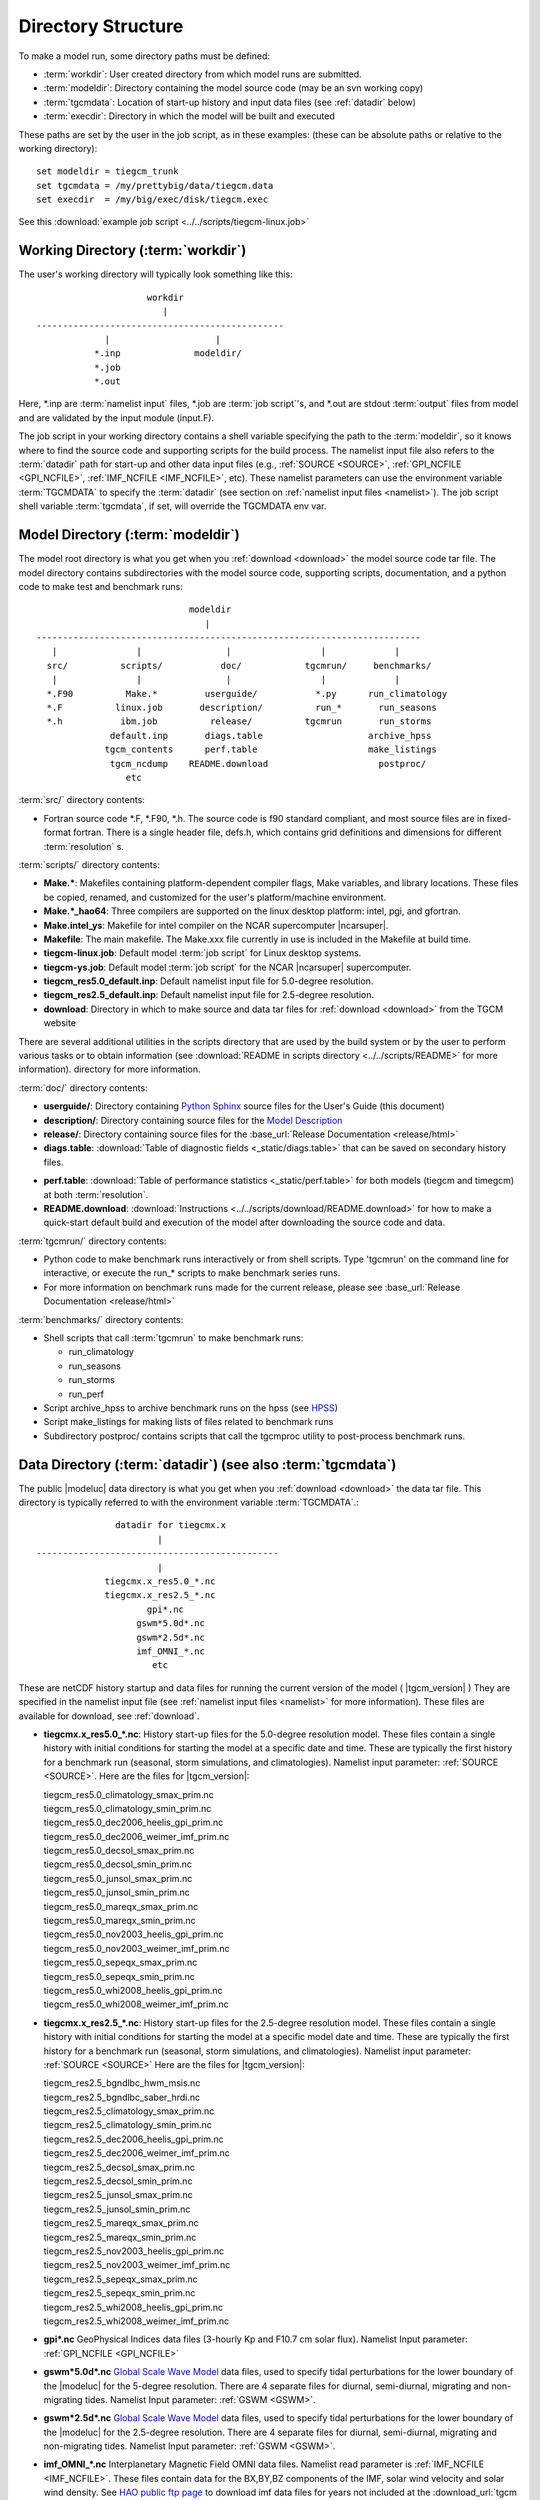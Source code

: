 
.. _dirstruct:

Directory Structure
===================

To make a model run, some directory paths must be defined:

* :term:`workdir`: User created directory from which model runs are submitted.

* :term:`modeldir`: Directory containing the model source code (may be an svn working copy)

* :term:`tgcmdata`: Location of start-up history and input data files (see :ref:`datadir` below)

* :term:`execdir`: Directory in which the model will be built and executed 

These paths are set by the user in the job script, as in these examples:
(these can be absolute paths or relative to the working directory)::

  set modeldir = tiegcm_trunk
  set tgcmdata = /my/prettybig/data/tiegcm.data
  set execdir  = /my/big/exec/disk/tiegcm.exec

See this :download:`example job script <../../scripts/tiegcm-linux.job>`

.. _workdir:

Working Directory (:term:`workdir`)
-----------------------------------

The user's working directory will typically look something like this::

                      workdir
                         |
 -----------------------------------------------
              |                    |
            *.inp              modeldir/             
            *.job                          
            *.out                         
                                
Here, \*.inp are :term:`namelist input` files, \*.job are 
:term:`job script`'s, and \*.out are stdout :term:`output` files from model 
and are validated by the input module (input.F). 

The job script in your working directory contains a shell variable specifying
the path to the :term:`modeldir`, so it knows where to find the source code and 
supporting scripts for the build process. The namelist input file also refers to 
the :term:`datadir` path for start-up and other data input files (e.g., :ref:`SOURCE <SOURCE>`, 
:ref:`GPI_NCFILE <GPI_NCFILE>`, :ref:`IMF_NCFILE <IMF_NCFILE>`, etc). 
These namelist parameters can use the environment variable :term:`TGCMDATA` to 
specify the :term:`datadir` (see section on :ref:`namelist input files <namelist>`).
The job script shell variable :term:`tgcmdata`, if set, will override the TGCMDATA env var.

.. _modeldir:

Model Directory (:term:`modeldir`)
----------------------------------

The model root directory is what you get when you :ref:`download <download>` the 
model source code tar file. The model directory contains subdirectories with the 
model source code, supporting scripts, documentation, and a python code to make
test and benchmark runs::

                                modeldir
                                   |
   -------------------------------------------------------------------------
      |               |                |                 |             |
     src/          scripts/           doc/            tgcmrun/     benchmarks/
      |               |                |                 |             |
     *.F90          Make.*         userguide/           *.py      run_climatology
     *.F          linux.job       description/          run_*       run_seasons
     *.h           ibm.job          release/          tgcmrun       run_storms
                 default.inp       diags.table                    archive_hpss 
                tgcm_contents      perf.table                     make_listings
                 tgcm_ncdump    README.download                     postproc/
                    etc                           

:term:`src/` directory contents:

* Fortran source code \*.F, \*.F90, \*.h. The source code is f90 standard compliant, and most 
  source files are in fixed-format fortran. There is a single header file, defs.h,
  which contains grid definitions and dimensions for different :term:`resolution` s.

:term:`scripts/` directory contents:

* **Make.\***: Makefiles containing platform-dependent compiler flags, 
  Make variables, and library locations.  These files be copied, renamed, 
  and customized for the user's platform/machine environment. 
* **Make.*_hao64**: Three compilers are supported on the linux desktop platform: 
  intel, pgi, and gfortran.
* **Make.intel_ys**:  Makefile for intel compiler on the NCAR supercomputer |ncarsuper|.
* **Makefile**: The main makefile. The Make.xxx file currently in use is included in the Makefile 
  at build time.
* **tiegcm-linux.job**: Default model :term:`job script` for Linux desktop systems.
* **tiegcm-ys.job**: Default model :term:`job script` for the NCAR |ncarsuper| supercomputer.
* **tiegcm_res5.0_default.inp**: Default namelist input file for 5.0-degree resolution.
* **tiegcm_res2.5_default.inp**: Default namelist input file for 2.5-degree resolution.
* **download**: Directory in which to make source and data tar files for :ref:`download <download>` from the TGCM website

There are several additional utilities in the scripts directory that are used by
the build system or by the user to perform various tasks or to obtain information
(see :download:`README in scripts directory <../../scripts/README>` for more information).
directory for more information.

:term:`doc/` directory contents:

* **userguide/**: Directory containing `Python Sphinx <http://www.sphinx-doc.org/en/stable/index.html>`_ source files for the User's Guide (this document)

* **description/**: Directory containing source files for the 
  `Model Description <http://www.hao.ucar.edu/modeling/tgcm/doc/description/model_description.pdf>`_

* **release/**: Directory containing source files for the 
  :base_url:`Release Documentation <release/html>`

* **diags.table**: :download:`Table of diagnostic fields <_static/diags.table>` that can be 
  saved on secondary history files.

.. index:: perf.table

* **perf.table**: :download:`Table of performance statistics <_static/perf.table>` for both
  models (tiegcm and timegcm) at both :term:`resolution`.

* **README.download**: :download:`Instructions <../../scripts/download/README.download>` for how to make a 
  quick-start default build and execution of the model after downloading the source code and data.

:term:`tgcmrun/` directory contents:

* Python code to make benchmark runs interactively or from shell scripts. Type 'tgcmrun' on 
  the command line for interactive, or execute the run_* scripts to make benchmark series runs.
* For more information on benchmark runs made for the current release, please see 
  :base_url:`Release Documentation <release/html>`

:term:`benchmarks/` directory contents:

* Shell scripts that call :term:`tgcmrun` to make benchmark runs:

  * run_climatology
  * run_seasons
  * run_storms
  * run_perf

* Script archive_hpss to archive benchmark runs on the hpss 
  (see `HPSS <https://www2.cisl.ucar.edu/resources/storage-and-file-systems/hpss>`_)
* Script make_listings for making lists of files related to benchmark runs
* Subdirectory postproc/ contains scripts that call the tgcmproc utility to post-process
  benchmark runs.

.. _datadir:

Data Directory (:term:`datadir`) (see also :term:`tgcmdata`)
------------------------------------------------------------

The public |modeluc| data directory is what you get when you :ref:`download <download>` 
the data tar file. This directory is typically referred to with the environment variable
:term:`TGCMDATA`.:: 

                  datadir for tiegcmx.x
                          |
   ----------------------------------------------
                          |
                tiegcmx.x_res5.0_*.nc
                tiegcmx.x_res2.5_*.nc 
                        gpi*.nc
                      gswm*5.0d*.nc
                      gswm*2.5d*.nc
                      imf_OMNI_*.nc
                         etc

These are netCDF history startup and data files for running the current version of the
model ( |tgcm_version| )
They are specified in the namelist input file (see :ref:`namelist input files <namelist>` 
for more information). These files are available for download, see :ref:`download`.


* **tiegcmx.x_res5.0_*.nc**: History start-up files for the 5.0-degree resolution
  model. These files contain a single history with initial conditions for starting 
  the model at a specific date and time. These are typically the first history
  for a benchmark run (seasonal, storm simulations, and climatologies). 
  Namelist input parameter: :ref:`SOURCE <SOURCE>`. Here are the files for |tgcm_version|:

  | tiegcm_res5.0_climatology_smax_prim.nc
  | tiegcm_res5.0_climatology_smin_prim.nc
  | tiegcm_res5.0_dec2006_heelis_gpi_prim.nc
  | tiegcm_res5.0_dec2006_weimer_imf_prim.nc
  | tiegcm_res5.0_decsol_smax_prim.nc
  | tiegcm_res5.0_decsol_smin_prim.nc
  | tiegcm_res5.0_junsol_smax_prim.nc
  | tiegcm_res5.0_junsol_smin_prim.nc
  | tiegcm_res5.0_mareqx_smax_prim.nc
  | tiegcm_res5.0_mareqx_smin_prim.nc
  | tiegcm_res5.0_nov2003_heelis_gpi_prim.nc
  | tiegcm_res5.0_nov2003_weimer_imf_prim.nc
  | tiegcm_res5.0_sepeqx_smax_prim.nc
  | tiegcm_res5.0_sepeqx_smin_prim.nc
  | tiegcm_res5.0_whi2008_heelis_gpi_prim.nc
  | tiegcm_res5.0_whi2008_weimer_imf_prim.nc

* **tiegcmx.x_res2.5_*.nc**: History start-up files for the 2.5-degree resolution
  model. These files contain a single history with initial conditions for starting 
  the model at a specific model date and time. These are typically the first history
  for a benchmark run (seasonal, storm simulations, and climatologies).
  Namelist input parameter: :ref:`SOURCE <SOURCE>` Here are the files for |tgcm_version|:

  | tiegcm_res2.5_bgndlbc_hwm_msis.nc
  | tiegcm_res2.5_bgndlbc_saber_hrdi.nc
  | tiegcm_res2.5_climatology_smax_prim.nc
  | tiegcm_res2.5_climatology_smin_prim.nc
  | tiegcm_res2.5_dec2006_heelis_gpi_prim.nc
  | tiegcm_res2.5_dec2006_weimer_imf_prim.nc
  | tiegcm_res2.5_decsol_smax_prim.nc
  | tiegcm_res2.5_decsol_smin_prim.nc
  | tiegcm_res2.5_junsol_smax_prim.nc
  | tiegcm_res2.5_junsol_smin_prim.nc
  | tiegcm_res2.5_mareqx_smax_prim.nc
  | tiegcm_res2.5_mareqx_smin_prim.nc
  | tiegcm_res2.5_nov2003_heelis_gpi_prim.nc
  | tiegcm_res2.5_nov2003_weimer_imf_prim.nc
  | tiegcm_res2.5_sepeqx_smax_prim.nc
  | tiegcm_res2.5_sepeqx_smin_prim.nc
  | tiegcm_res2.5_whi2008_heelis_gpi_prim.nc
  | tiegcm_res2.5_whi2008_weimer_imf_prim.nc
 
* **gpi\*.nc**
  GeoPhysical Indices data files (3-hourly Kp and F10.7 cm solar flux).
  Namelist Input parameter: :ref:`GPI_NCFILE <GPI_NCFILE>`
  
* **gswm*5.0d*.nc**
  `Global Scale Wave Model <http://www.hao.ucar.edu/modeling/gswm/gswm.html>`_
  data files, used to specify tidal perturbations for the lower boundary of
  the |modeluc| for the 5-degree resolution. There are 4 separate files for 
  diurnal, semi-diurnal, migrating and non-migrating tides. 
  Namelist Input parameter: :ref:`GSWM <GSWM>`.
  
* **gswm*2.5d*.nc**
  `Global Scale Wave Model <http://www.hao.ucar.edu/modeling/gswm/gswm.html>`_
  data files, used to specify tidal perturbations for the lower boundary of
  the |modeluc| for the 2.5-degree resolution. There are 4 separate files for 
  diurnal, semi-diurnal, migrating and non-migrating tides. 
  Namelist Input parameter: :ref:`GSWM <GSWM>`.

* **imf_OMNI_*.nc**
  Interplanetary Magnetic Field OMNI data files. Namelist read parameter is
  :ref:`IMF_NCFILE <IMF_NCFILE>`. These files contain data for the BX,BY,BZ 
  components of the IMF, solar wind velocity and solar wind density.
  See `HAO public ftp page <http://download.hao.ucar.edu/pub/tgcm/data>`_ 
  to download imf data files for years 
  not included at the :download_url:`tgcm download website <>`.

.. _execdir:

Execution Directory (:term:`execdir`)
-------------------------------------

The model is built and executed in the execution directory (:term:`execdir`). 
The path to the execution directory is specified by the execdir shell variable
in the :term:`job script`. The following file types are typically
found in the execution directory:

* ***.o**:
  Object files produced by the compiler.

* ***.mod**:
  Module files produced by the compiler.

* ***PET*LogFile**:
  ESMF log files.

* **tiegcm*.nc**:
  Model output netCDF history files.

* **M***:
  Makefiles.

The model executable also resides in the execution directory.
